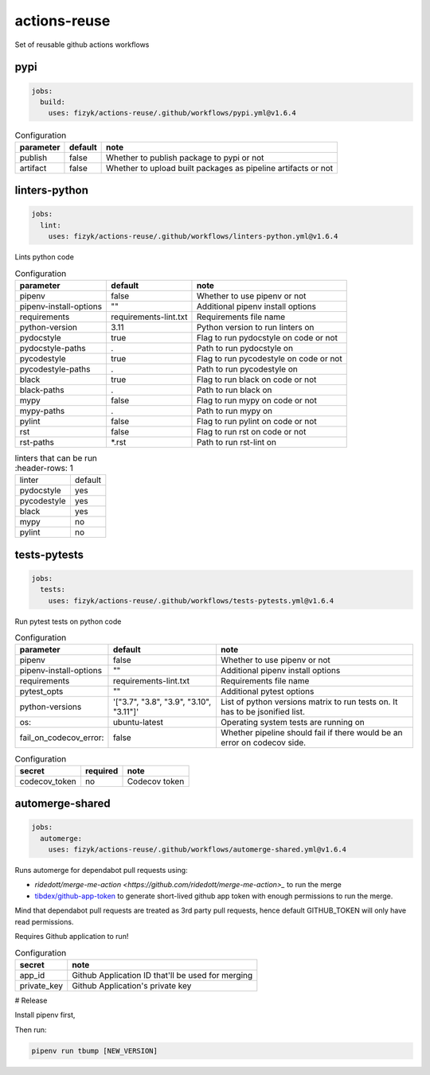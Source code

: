 actions-reuse
=============

Set of reusable github actions workflows


pypi
----

.. code-block:: yaml

    jobs:
      build:
        uses: fizyk/actions-reuse/.github/workflows/pypi.yml@v1.6.4

.. list-table:: Configuration
   :header-rows: 1

   * - parameter
     - default
     - note
   * - publish
     - false
     - Whether to publish package to pypi or not
   * - artifact
     - false
     - Whether to upload built packages as pipeline artifacts or not


.. list-table:: Configuration
   :header-rows: 1

   * - secret
     - default
     - note
   * - pypi_token
     - Pypi token used to authenticate with PyPI for upload.

linters-python
--------------

.. code-block:: yaml

    jobs:
      lint:
        uses: fizyk/actions-reuse/.github/workflows/linters-python.yml@v1.6.4

Lints python code


.. list-table:: Configuration
   :header-rows: 1

   * - parameter
     - default
     - note
   * - pipenv
     - false
     - Whether to use pipenv or not
   * - pipenv-install-options
     - ""
     - Additional pipenv install options
   * - requirements
     - requirements-lint.txt
     - Requirements file name
   * - python-version
     - 3.11
     - Python version to run linters on
   * - pydocstyle
     - true
     - Flag to run pydocstyle on code or not
   * - pydocstyle-paths
     - .
     - Path to run pydocstyle on
   * - pycodestyle
     - true
     - Flag to run pycodestyle on code or not
   * - pycodestyle-paths
     - .
     - Path to run pycodestyle on
   * - black
     - true
     - Flag to run black on code or not
   * - black-paths
     - .
     - Path to run black on
   * - mypy
     - false
     - Flag to run mypy on code or not
   * - mypy-paths
     - .
     - Path to run mypy on
   * - pylint
     - false
     - Flag to run pylint on code or not
   * - rst
     - false
     - Flag to run rst on code or not
   * - rst-paths
     - *.rst
     - Path to run rst-lint on

.. list-table:: linters that can be run
    :header-rows: 1

   * - linter
     - default
   * - pydocstyle
     - yes
   * - pycodestyle
     - yes
   * - black
     - yes
   * - mypy
     - no
   * - pylint
     - no

tests-pytests
-------------

.. code-block:: yaml

    jobs:
      tests:
        uses: fizyk/actions-reuse/.github/workflows/tests-pytests.yml@v1.6.4

Run pytest tests on python code


.. list-table:: Configuration
   :header-rows: 1

   * - parameter
     - default
     - note
   * - pipenv
     - false
     - Whether to use pipenv or not
   * - pipenv-install-options
     - ""
     - Additional pipenv install options
   * - requirements
     - requirements-lint.txt
     - Requirements file name
   * - pytest_opts
     - ""
     - Additional pytest options
   * - python-versions
     - '["3.7", "3.8", "3.9", "3.10", "3.11"]'
     - List of python versions matrix to run tests on. It has to be jsonified list.
   * - os:
     - ubuntu-latest
     - Operating system tests are running on
   * - fail_on_codecov_error:
     - false
     - Whether pipeline should fail if there would be an error on codecov side.


.. list-table:: Configuration
   :header-rows: 1

   * - secret
     - required
     - note
   * - codecov_token
     - no
     - Codecov token

automerge-shared
----------------

.. code-block:: yaml

    jobs:
      automerge:
        uses: fizyk/actions-reuse/.github/workflows/automerge-shared.yml@v1.6.4

Runs automerge for dependabot pull requests using:

* `ridedott/merge-me-action <https://github.com/ridedott/merge-me-action>_` to run the merge
* `tibdex/github-app-token <https://github.com/tibdex/github-app-token>`_ to generate short-lived github app token with enough permissions to run the merge.

Mind that dependabot pull requests are treated as 3rd party pull requests, hence default GITHUB_TOKEN will only have read permissions.

Requires Github application to run!


.. list-table:: Configuration
   :header-rows: 1

   * - secret
     - note
   * - app_id
     - Github Application ID that'll be used for merging
   * - private_key
     - Github Application's private key

# Release

Install pipenv first,

Then run:

.. code-block::

    pipenv run tbump [NEW_VERSION]
